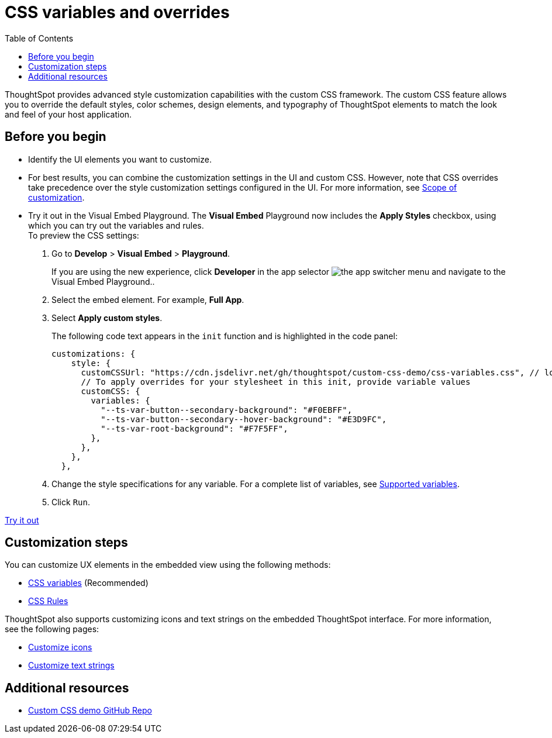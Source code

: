 = CSS variables and overrides
:toc: true
:toclevels: 3

:page-title: Customize styles and layout
:page-pageid: custom-css
:page-description: Customize UX elements and layout of embedded ThoughtSpot interface using custom CSS

ThoughtSpot provides advanced style customization capabilities with the custom CSS framework. The custom CSS feature allows you to override the default styles, color schemes, design elements, and typography of ThoughtSpot elements to match the look and feel of your host application.

== Before you begin

* Identify the UI elements you want to customize.
* For best results, you can combine the customization settings in the UI and custom CSS. However,
note that CSS overrides take precedence over the style customization settings configured in the UI. For more information,  see xref:style-customization.adoc#_scope_of_customization[Scope of customization].
* Try it out in the Visual Embed Playground.
The *Visual Embed* Playground now includes the *Apply Styles* checkbox, using which you can try out the variables and rules. +
To preview the CSS settings:
. Go to *Develop* > *Visual Embed* > *Playground*.
+
If you are using the new experience, click *Developer* in the app selector image:./images/app_switcher.png[the app switcher menu] and navigate to the Visual Embed Playground..

. Select the embed element. For example, *Full App*.
. Select *Apply custom styles*.
+
The following code text appears in the `init` function and is highlighted in the code panel:
+
[source,JavaScript]
----
customizations: {
    style: {
      customCSSUrl: "https://cdn.jsdelivr.net/gh/thoughtspot/custom-css-demo/css-variables.css", // location of your stylesheet
      // To apply overrides for your stylesheet in this init, provide variable values
      customCSS: {
        variables: {
          "--ts-var-button--secondary-background": "#F0EBFF",
          "--ts-var-button--secondary--hover-background": "#E3D9FC",
          "--ts-var-root-background": "#F7F5FF",
        },
      },
    },
  },
----
. Change the style specifications for any variable. For a complete list of variables, see xref:css-customization.adoc#supported-variables[Supported variables].
. Click `Run`.

++++
<a href="{{previewPrefix}}/playground/fullApp" id="preview-in-playground" target="_blank">Try it out</a>
++++

== Customization steps
You can customize UX elements in the embedded view using the following methods:

* xref:customize-css-styles.adoc[CSS variables] (Recommended)
* xref:customize-using-rules.adoc[CSS Rules]

ThoughtSpot also supports customizing icons and text strings on the embedded ThoughtSpot interface. For more information, see the following pages:

* xref:customize-icons.adoc[Customize icons]
* xref:customize-text-strings.adoc[Customize text strings]

== Additional resources

* link:https://github.com/thoughtspot/custom-css-demo/blob/main/css-variables.css[Custom CSS demo GitHub Repo, window=_blank]
